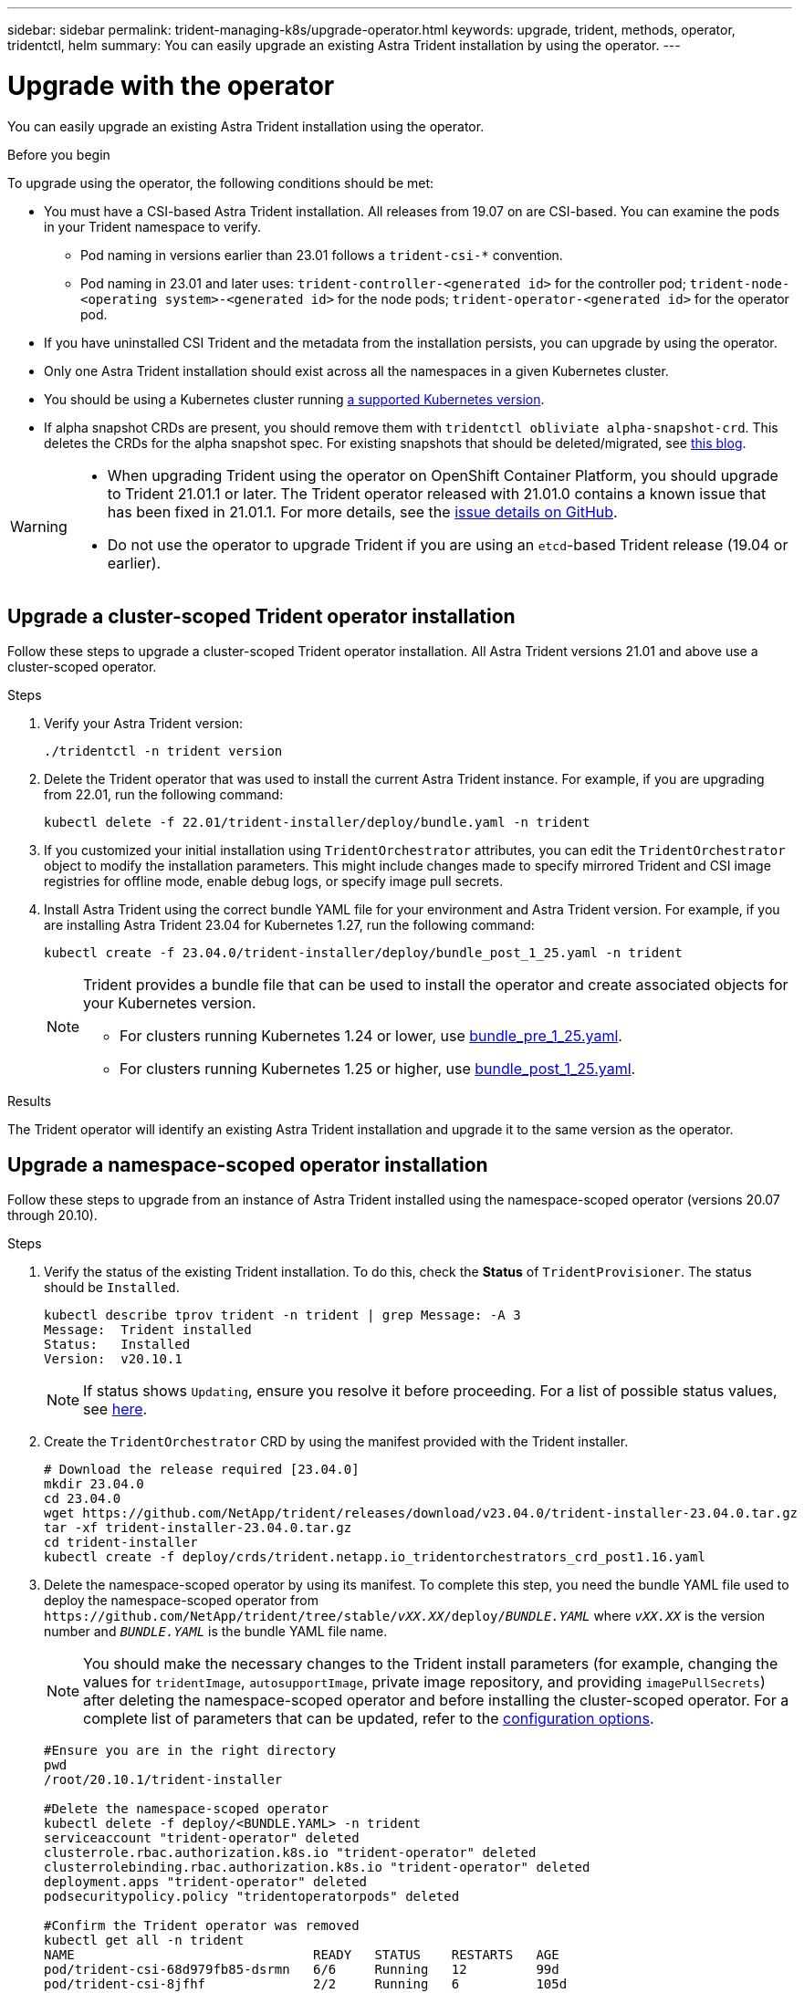 ---
sidebar: sidebar
permalink: trident-managing-k8s/upgrade-operator.html
keywords: upgrade, trident, methods, operator, tridentctl, helm
summary: You can easily upgrade an existing Astra Trident installation by using the operator.
---

= Upgrade with the operator
:hardbreaks:
:icons: font
:imagesdir: ../media/

[.lead]
You can easily upgrade an existing Astra Trident installation using the operator.

.Before you begin

To upgrade using the operator, the following conditions should be met:

* You must have a CSI-based Astra Trident installation. All releases from 19.07 on are CSI-based. You can examine the pods in your Trident namespace to verify. 
** Pod naming in versions earlier than 23.01 follows a `trident-csi-*` convention. 
** Pod naming in 23.01 and later uses: `trident-controller-<generated id>` for the controller pod; `trident-node-<operating system>-<generated id>` for the node pods; `trident-operator-<generated id>` for the operator pod.
* If you have uninstalled CSI Trident and the metadata from the installation persists, you can upgrade by using the operator.
* Only one Astra Trident installation should exist across all the namespaces in a given Kubernetes cluster.
* You should be using a Kubernetes cluster running link:../trident-get-started/requirements.html[a supported Kubernetes version].
* If alpha snapshot CRDs are present, you should remove them with `tridentctl obliviate alpha-snapshot-crd`. This deletes the CRDs for the alpha snapshot spec. For existing snapshots that should be deleted/migrated, see https://netapp.io/2020/01/30/alpha-to-beta-snapshots/[this blog^].

[WARNING]
====
* When upgrading Trident using the operator on OpenShift Container Platform, you should upgrade to Trident 21.01.1 or later. The Trident operator released with 21.01.0 contains a known issue that has been fixed in 21.01.1. For more details, see the https://github.com/NetApp/trident/issues/517[issue details on GitHub^].

* Do not use the operator to upgrade Trident if you are using an `etcd`-based Trident release (19.04 or earlier).
====

== Upgrade a cluster-scoped Trident operator installation
Follow these steps to upgrade a cluster-scoped Trident operator installation. All Astra Trident versions 21.01 and above use a cluster-scoped operator.

.Steps
. Verify your Astra Trident version:
+
----
./tridentctl -n trident version
----
. Delete the Trident operator that was used to install the current Astra Trident instance. For example, if you are upgrading from 22.01, run the following command:
+
----
kubectl delete -f 22.01/trident-installer/deploy/bundle.yaml -n trident
----
. If you customized your initial installation using `TridentOrchestrator` attributes, you can edit the `TridentOrchestrator` object to modify the installation parameters. This might include changes made to specify mirrored Trident and CSI image registries for offline mode, enable debug logs, or specify image pull secrets.
. Install Astra Trident using the correct bundle YAML file for your environment and Astra Trident version. For example, if you are installing Astra Trident 23.04 for Kubernetes 1.27, run the following command:
+
----
kubectl create -f 23.04.0/trident-installer/deploy/bundle_post_1_25.yaml -n trident
----
+
[NOTE]
=====
Trident provides a bundle file that can be used to install the operator and create associated objects for your Kubernetes version.

* For clusters running Kubernetes 1.24 or lower, use link:https://github.com/NetApp/trident/tree/stable/v23.04/deploy/bundle_pre_1_25.yaml[bundle_pre_1_25.yaml^].

* For clusters running Kubernetes 1.25 or higher, use link:https://github.com/NetApp/trident/tree/stable/v23.04/deploy/bundle_post_1_25.yaml[bundle_post_1_25.yaml^].

=====
+


.Results 
The Trident operator will identify an existing Astra Trident installation and upgrade it to the same version as the operator.

== Upgrade a namespace-scoped operator installation

Follow these steps to upgrade from an instance of Astra Trident installed using the namespace-scoped operator (versions 20.07 through 20.10).

.Steps
. Verify the status of the existing Trident installation. To do this, check the *Status* of  `TridentProvisioner`. The status should be `Installed`.
+
----
kubectl describe tprov trident -n trident | grep Message: -A 3
Message:  Trident installed
Status:   Installed
Version:  v20.10.1
----
+
NOTE:  If status shows `Updating`, ensure you resolve it before proceeding. For a list of possible status values, see https://docs.netapp.com/us-en/trident/trident-get-started/kubernetes-deploy-operator.html[here^].
. Create the `TridentOrchestrator` CRD by using the manifest provided with the Trident installer.
+
----
# Download the release required [23.04.0]
mkdir 23.04.0
cd 23.04.0
wget https://github.com/NetApp/trident/releases/download/v23.04.0/trident-installer-23.04.0.tar.gz
tar -xf trident-installer-23.04.0.tar.gz
cd trident-installer
kubectl create -f deploy/crds/trident.netapp.io_tridentorchestrators_crd_post1.16.yaml
----
. Delete the namespace-scoped operator by using its manifest. To complete this step, you need the bundle YAML file used to deploy the namespace-scoped operator from `\https://github.com/NetApp/trident/tree/stable/_vXX.XX_/deploy/_BUNDLE.YAML_` where `_vXX.XX_` is the version number and `_BUNDLE.YAML_` is the bundle YAML file name.
+
NOTE: You should make the necessary changes to the Trident install parameters (for example, changing the values for `tridentImage`, `autosupportImage`, private image repository, and providing `imagePullSecrets`) after deleting the namespace-scoped operator and before installing the cluster-scoped operator. For a complete list of parameters that can be updated, refer to the link:https://docs.netapp.com/us-en/trident/trident-get-started/kubernetes-customize-deploy.html#configuration-options[configuration options].
+
----
#Ensure you are in the right directory
pwd
/root/20.10.1/trident-installer

#Delete the namespace-scoped operator
kubectl delete -f deploy/<BUNDLE.YAML> -n trident
serviceaccount "trident-operator" deleted
clusterrole.rbac.authorization.k8s.io "trident-operator" deleted
clusterrolebinding.rbac.authorization.k8s.io "trident-operator" deleted
deployment.apps "trident-operator" deleted
podsecuritypolicy.policy "tridentoperatorpods" deleted

#Confirm the Trident operator was removed
kubectl get all -n trident
NAME                               READY   STATUS    RESTARTS   AGE
pod/trident-csi-68d979fb85-dsrmn   6/6     Running   12         99d
pod/trident-csi-8jfhf              2/2     Running   6          105d
pod/trident-csi-jtnjz              2/2     Running   6          105d
pod/trident-csi-lcxvh              2/2     Running   8          105d

NAME                  TYPE        CLUSTER-IP       EXTERNAL-IP   PORT(S)              AGE
service/trident-csi   ClusterIP   10.108.174.125   <none>        34571/TCP,9220/TCP   105d

NAME                         DESIRED   CURRENT   READY   UP-TO-DATE   AVAILABLE   NODE SELECTOR                                     AGE
daemonset.apps/trident-csi   3         3         3       3            3           kubernetes.io/arch=amd64,kubernetes.io/os=linux   105d

NAME                          READY   UP-TO-DATE   AVAILABLE   AGE
deployment.apps/trident-csi   1/1     1            1           105d

NAME                                     DESIRED   CURRENT   READY   AGE
replicaset.apps/trident-csi-68d979fb85   1         1         1       105d
----
+
At this stage, the `trident-operator-xxxxxxxxxx-xxxxx` pod is deleted.

. (Optional) If the install parameters need to be modified, update the `TridentProvisioner` spec. These could be changes such as modifying the private image registry to pull container images from, enabling debug logs, or specifying image pull secrets.
+
----
kubectl patch tprov <trident-provisioner-name> -n <trident-namespace> --type=merge -p '{"spec":{"debug":true}}'
----
. Install the Trident operator.
+
NOTE: Installing the cluster-scoped operator initiates the migration of `TridentProvisioner` objects to `TridentOrchestrator` objects, deletes `TridentProvisioner` objects and the `tridentprovisioner` CRD, and upgrades Astra Trident to the version of the cluster-scoped operator being used. In the example that follows, Trident is upgraded to 23.04.0.
+
IMPORTANT: Upgrading Astra Trident using the Trident operator results in the migration of `tridentProvisioner` to a `tridentOrchestrator` object with the same name. This is automatically handled by the operator. The upgrade will also have Astra Trident installed in the same namespace as before.
+
----
#Ensure you are in the correct directory
pwd
/root/23.04.0/trident-installer

#Install the cluster-scoped operator in the **same namespace**
kubectl create -f deploy/<BUNDLE.YAML>
serviceaccount/trident-operator created
clusterrole.rbac.authorization.k8s.io/trident-operator created
clusterrolebinding.rbac.authorization.k8s.io/trident-operator created
deployment.apps/trident-operator created
podsecuritypolicy.policy/tridentoperatorpods created

#All tridentProvisioners will be removed, including the CRD itself
kubectl get tprov -n trident
Error from server (NotFound): Unable to list "trident.netapp.io/v1, Resource=tridentprovisioners": the server could not find the requested resource (get tridentprovisioners.trident.netapp.io)

#tridentProvisioners are replaced by tridentOrchestrator
kubectl get torc
NAME      AGE
trident   13s

#Examine Trident pods in the namespace
kubectl get pods -n trident
NAME                                     READY   STATUS    RESTARTS   AGE
trident-controller-79df798bdc-m79dc      6/6     Running   0          1m41s
trident-node-linux-xrst8                 2/2     Running   0          1m41s
trident-operator-5574dbbc68-nthjv        1/1     Running   0          1m52s

#Confirm Trident has been updated to the desired version
kubectl describe torc trident | grep Message -A 3
Message:                Trident installed
Namespace:              trident
Status:                 Installed
Version:                v23.04.0
----
+
NOTE: The `trident-controller` and pod names reflect the naming convention introduced in 23.01.

== Upgrade a Helm-based operator installation

Perform the following steps to upgrade a Helm-based operator installation.

WARNING: When upgrading a Kubernetes cluster from 1.24 to 1.25 or later that has Astra Trident installed, you must update values.yaml to set `excludePodSecurityPolicy` to `true` or add `--set excludePodSecurityPolicy=true` to the `helm upgrade` command before you can upgrade the cluster.

.Steps
. Download the latest Astra Trident release.
. Use the `helm upgrade` command where `trident-operator-23.04.0.tgz` reflects the version that you want to upgrade to.
+
----
helm upgrade <name> trident-operator-23.04.0.tgz
----
+
[NOTE]
====
If you set any non-default options during the initial installation (such as specifying private, mirrored registries for Trident and CSI images), use `--set` to ensure those options are included in the upgrade command, otherwise the values will reset to default. 

For example, to change the default value of `tridentDebug`, run the following command:
----
helm upgrade <name> trident-operator-23.04.0-custom.tgz --set tridentDebug=true
----
====

. Run `helm list` to verify that the chart and app version have both been upgraded. Run `tridentctl logs` to review any debug messages.

.Results 
The Trident operator will identify an existing Astra Trident installation and upgrade it to the same version as the operator.

== Upgrade from a non-operator installation

You can upgrade to the latest release of the Trident operator from a `tridentctl` installation. 

.Steps
. Download the latest Astra Trident release.
+
----
# Download the release required [23.04.0]
mkdir 23.04.0
cd 23.04.0
wget https://github.com/NetApp/trident/releases/download/v22.01.1/trident-installer-23.04.0.tar.gz
tar -xf trident-installer-23.04.0.tar.gz
cd trident-installer
----

. Create the `tridentorchestrator` CRD from the manifest.
+
----
kubectl create -f deploy/crds/trident.netapp.io_tridentorchestrators_crd_post1.16.yaml
----

. Deploy the operator.
+
----
#Install the cluster-scoped operator in the **same namespace**
kubectl create -f deploy/<BUNDLE.YAML>
serviceaccount/trident-operator created
clusterrole.rbac.authorization.k8s.io/trident-operator created
clusterrolebinding.rbac.authorization.k8s.io/trident-operator created
deployment.apps/trident-operator created
podsecuritypolicy.policy/tridentoperatorpods created

#Examine the pods in the Trident namespace
NAME                                  READY   STATUS    RESTARTS   AGE
trident-controller-79df798bdc-m79dc   6/6     Running   0          150d
trident-node-linux-xrst8              2/2     Running   0          150d
trident-operator-5574dbbc68-nthjv     1/1     Running   0          1m30s
----

. Create a `TridentOrchestrator` CR for installing Astra Trident.
+
----
#Create a tridentOrchestrator to initiate a Trident install
cat deploy/crds/tridentorchestrator_cr.yaml
apiVersion: trident.netapp.io/v1
kind: TridentOrchestrator
metadata:
  name: trident
spec:
  debug: true
  namespace: trident

kubectl create -f deploy/crds/tridentorchestrator_cr.yaml

#Examine the pods in the Trident namespace
NAME                                READY   STATUS    RESTARTS   AGE
trident-csi-79df798bdc-m79dc        6/6     Running   0          1m
trident-csi-xrst8                   2/2     Running   0          1m
trident-operator-5574dbbc68-nthjv   1/1     Running   0          5m41s

#Confirm Trident was upgraded to the desired version
kubectl describe torc trident | grep Message -A 3
Message:                Trident installed
Namespace:              trident
Status:                 Installed
Version:                v23.04.0
----

.Results
The existing backends and PVCs are automatically available.
